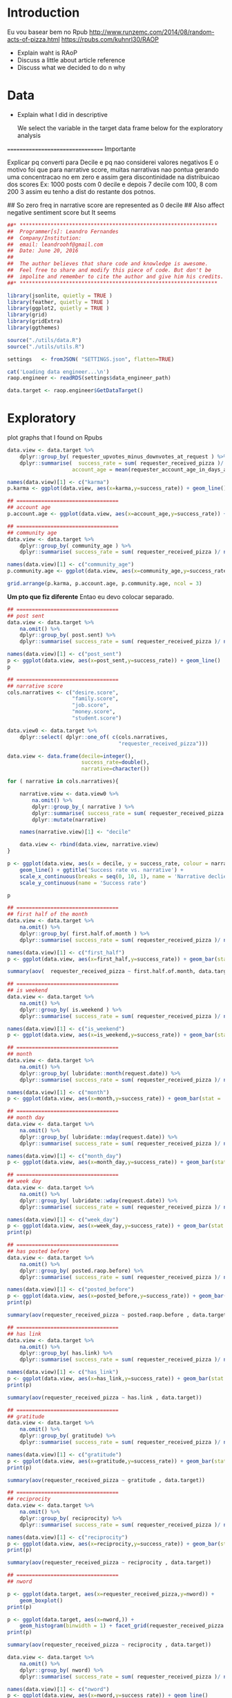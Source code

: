 

* Introduction

  Eu vou basear bem no Rpub
  http://www.runzemc.com/2014/08/random-acts-of-pizza.html
  https://rpubs.com/kuhnrl30/RAOP

  * Explain waht is RAoP
  * Discuss a little about article reference
  * Discuss what we decided to do n why
    
* Data

  * Explain what I did in descriptive

    We select the variable in the target data frame below for the
    exploratory analysis
    
  ================================= Importante

  Explicar pq converti para Decile e pq nao considerei valores negativos
  E o motivo foi que para narrative score, muitas narrativas nao pontua gerando 
  uma concentracao no em zero e assim gera discontinidade na distribuicao dos scores
  Ex: 1000 posts com 0 decile e depois 7 decile com 100, 8 com 200 3 assim eu tenho
  a dist do restante dos potnos. 


  ## So zero freq in narrative score are represented as 0 decile
  ## Also affect negative sentiment score but It seems 

    
  #+BEGIN_SRC R :session :tangle raop.R :results none
    ##* ****************************************************************
    ##  Programmer[s]: Leandro Fernandes
    ##  Company/Institution:
    ##  email: leandroohf@gmail.com
    ##  Date: June 20, 2016
    ##  
    ##  The author believes that share code and knowledge is awesome.
    ##  Feel free to share and modify this piece of code. But don't be
    ##  impolite and remember to cite the author and give him his credits.
    ##* ****************************************************************

    library(jsonlite, quietly = TRUE )
    library(feather, quietly = TRUE )
    library(ggplot2, quietly = TRUE )
    library(grid)
    library(gridExtra)
    library(ggthemes)

    source("./utils/data.R")
    source("./utils/utils.R")

    settings   <- fromJSON( "SETTINGS.json", flatten=TRUE)

    cat('Loading data engineer...\n')
    raop.engineer <- readRDS(settings$data_engineer_path)

    data.target <- raop.engineer$GetDataTarget()
  #+END_SRC

* Exploratory

  plot graphs that I found on Rpubs
  
  #+BEGIN_SRC R :session :tangle exp.R
    data.view <- data.target %>%
        dplyr::group_by( requester_upvotes_minus_downvotes_at_request ) %>%
        dplyr::summarise(  success_rate = sum( requester_received_pizza )/ n(),
                         account_age = mean(requester_account_age_in_days_at_request))

    names(data.view)[1] <- c("karma")
    p.karma <- ggplot(data.view, aes(x=karma,y=success_rate)) + geom_line()

    ## =================================
    ## account age
    p.account.age <- ggplot(data.view, aes(x=account_age,y=success_rate)) + geom_line()

    ## =================================
    ## community age
    data.view <- data.target %>%
        dplyr::group_by( community_age ) %>%
        dplyr::summarise( success_rate = sum( requester_received_pizza )/ n())

    names(data.view)[1] <- c("community_age")
    p.community.age <- ggplot(data.view, aes(x=community_age,y=success_rate)) + geom_line()

    grid.arrange(p.karma, p.account.age, p.community.age, ncol = 3)

  #+END_SRC
  
  *Um pto que fiz diferente* Entao eu devo colocar separado.
  
  #+BEGIN_SRC R :session :tangle exp.R
    ## =================================
    ## post sent
    data.view <- data.target %>%
        na.omit() %>%
        dplyr::group_by( post.sent) %>%
        dplyr::summarise( success_rate = sum( requester_received_pizza )/ n())

    names(data.view)[1] <- c("post_sent")
    p <- ggplot(data.view, aes(x=post_sent,y=success_rate)) + geom_line()
    p

    ## =================================
    ## narrative score
    cols.narratives <- c("desire.score",
                         "family.score",
                         "job.score",
                         "money.score",
                         "student.score")

    data.view0 <- data.target %>%
        dplyr::select( dplyr::one_of( c(cols.narratives,
                                        "requester_received_pizza")))

    data.view <- data.frame(decile=integer(),
                            success_rate=double(),
                            narrative=character())

    for ( narrative in cols.narratives){
    
        narrative.view <- data.view0 %>%
            na.omit() %>%
            dplyr::group_by_( narrative ) %>%
            dplyr::summarise( success_rate = sum( requester_received_pizza )/ n())  %>%
            dplyr::mutate(narrative)
    
        names(narrative.view)[1] <- "decile" 
    
        data.view <- rbind(data.view, narrative.view)
    }

    p <- ggplot(data.view, aes(x = decile, y = success_rate, colour = narrative, group = narrative)) +
        geom_line() + ggtitle('Success rate vs. narrative') +
        scale_x_continuous(breaks = seq(0, 10, 1), name = 'Narrative declie') +
        scale_y_continuous(name = 'Success rate')

    p

  #+END_SRC

  #+BEGIN_SRC R :session :tangle exp.R
    ## =================================
    ## first half of the month 
    data.view <- data.target %>%
        na.omit() %>%
        dplyr::group_by( first.half.of.month ) %>%
        dplyr::summarise( success_rate = sum( requester_received_pizza )/ n())

    names(data.view)[1] <- c("first_half")
    p <- ggplot(data.view, aes(x=first_half,y=success_rate)) + geom_bar(stat = 'identity')

    summary(aov(  requester_received_pizza ~ first.half.of.month, data.target ))

    ## =================================
    ## is weekend
    data.view <- data.target %>%
        na.omit() %>%
        dplyr::group_by( is.weekend ) %>%
        dplyr::summarise( success_rate = sum( requester_received_pizza )/ n())

    names(data.view)[1] <- c("is_weekend")
    p <- ggplot(data.view, aes(x=is_weekend,y=success_rate)) + geom_bar(stat = 'identity')

    ## =================================
    ## month
    data.view <- data.target %>%
        na.omit() %>%
        dplyr::group_by( lubridate::month(request.date)) %>%
        dplyr::summarise( success_rate = sum( requester_received_pizza )/ n())

    names(data.view)[1] <- c("month")
    p <- ggplot(data.view, aes(x=month,y=success_rate)) + geom_bar(stat = 'identity')

    ## =================================
    ## month day
    data.view <- data.target %>%
        na.omit() %>%
        dplyr::group_by( lubridate::mday(request.date)) %>%
        dplyr::summarise( success_rate = sum( requester_received_pizza )/ n())

    names(data.view)[1] <- c("month_day")
    p <- ggplot(data.view, aes(x=month_day,y=success_rate)) + geom_bar(stat = 'identity')

    ## =================================
    ## week day
    data.view <- data.target %>%
        na.omit() %>%
        dplyr::group_by( lubridate::wday(request.date)) %>%
        dplyr::summarise( success_rate = sum( requester_received_pizza )/ n())

    names(data.view)[1] <- c("week_day")
    p <- ggplot(data.view, aes(x=week_day,y=success_rate)) + geom_bar(stat = 'identity')
    print(p)

    ## =================================
    ## has posted before
    data.view <- data.target %>%
        na.omit() %>%
        dplyr::group_by( posted.raop.before) %>%
        dplyr::summarise( success_rate = sum( requester_received_pizza )/ n())

    names(data.view)[1] <- c("posted_before")
    p <- ggplot(data.view, aes(x=posted_before,y=success_rate)) + geom_bar(stat = 'identity') 
    print(p)

    summary(aov(requester_received_pizza ~ posted.raop.before , data.target)) 

    ## =================================
    ## has link
    data.view <- data.target %>%
        na.omit() %>%
        dplyr::group_by( has.link) %>%
        dplyr::summarise( success_rate = sum( requester_received_pizza )/ n())

    names(data.view)[1] <- c("has_link")
    p <- ggplot(data.view, aes(x=has_link,y=success_rate)) + geom_bar(stat = 'identity') 
    print(p)

    summary(aov(requester_received_pizza ~ has.link , data.target)) 

    ## =================================
    ## gratitude
    data.view <- data.target %>%
        na.omit() %>%
        dplyr::group_by( gratitude) %>%
        dplyr::summarise( success_rate = sum( requester_received_pizza )/ n())

    names(data.view)[1] <- c("gratitude")
    p <- ggplot(data.view, aes(x=gratitude,y=success_rate)) + geom_bar(stat = 'identity') 
    print(p)

    summary(aov(requester_received_pizza ~ gratitude , data.target)) 

    ## =================================
    ## reciprocity
    data.view <- data.target %>%
        na.omit() %>%
        dplyr::group_by( reciprocity) %>%
        dplyr::summarise( success_rate = sum( requester_received_pizza )/ n())

    names(data.view)[1] <- c("reciprocity")
    p <- ggplot(data.view, aes(x=reciprocity,y=success_rate)) + geom_bar(stat = 'identity') 
    print(p)

    summary(aov(requester_received_pizza ~ reciprocity , data.target)) 

    ## =================================
    ## nword

    p <- ggplot(data.target, aes(x=requester_received_pizza,y=nword)) +
        geom_boxplot()
    print(p)

    p <- ggplot(data.target, aes(x=nword,)) +
        geom_histogram(binwidth = 1) + facet_grid(requester_received_pizza ~ . )
    print(p)

    summary(aov(requester_received_pizza ~ reciprocity , data.target)) 

    data.view <- data.target %>%
        na.omit() %>%
        dplyr::group_by( nword) %>%
        dplyr::summarise( success_rate = sum( requester_received_pizza )/ n())

    names(data.view)[1] <- c("nword")
    p <- ggplot(data.view, aes(x=nword,y=success_rate)) + geom_line()
    print(p)    
  #+END_SRC

* Model
** Development
   Add model creation code and some comments

   glm: 5 min; 6 cores: 1. second
   gbm: 30 min; 6 cores: 1.7 min
   rf: 30 min; 6 cores: 6.3 min; 7 cores: 6.0 min
   nnet: 4 min; 6 cores: 0.87 min

   O ganho com 7 nao eh muito mas a maquina ainda fica utilizavel
   enquanto eu rodo os experimentos

   #+begin_src R
     library(caret)
     ##library(plyr)
     library(ggplot2)
     library(gridExtra)
     library(pROC)
     library(tictoc)

     library(doMC)
     registerDoMC(cores = 7)

     library(feather, quietly = TRUE )
     library(jsonlite, quietly = TRUE )

     source("./utils/data.R")
     source("./utils/utils.R")
     source("./utils/report.R")
     source("./utils/model.R")

     settings   <- fromJSON( "SETTINGS.json", flatten=TRUE)

     cat('Loading data engineer...\n')
     raop.engineer <- readRDS(settings$data_engineer_path)

     data.target <- raop.engineer$GetDataTarget()


     ## ----------------------------------- [ Data processing ]
     train_m <- data.target[, c("requester_upvotes_minus_downvotes_at_request",
                                "nword",
                                "requester_account_age_in_days_at_request",
                                "requester_days_since_first_post_on_raop_at_request",
                                "requester_number_of_posts_at_request",
                                "requester_number_of_posts_on_raop_at_request",
                                "money.score",
                                "desire.score",
                                "family.score",
                                "job.score",
                                "student.score",
                                "post.sent",
                                "has.link",
                                "gratitude",
                                "reciprocity",
                                "is.weekend",
                                "community_age",
                                "first.half.of.month",
                                "posted.raop.before",                           
                                "requester_received_pizza")]

     train_m$has.link <- as.numeric(train_m$has.link)
     train_m$first.half.of.month <- as.numeric(train_m$first.half.of.month)
     train_m$posted.raop.before <- as.numeric(train_m$posted.raop.before)
     train_m$gratitude <- as.numeric(train_m$gratitude)
     train_m$reciprocity <- as.numeric(train_m$reciprocity)
     train_m$is.weekend <- as.numeric(train_m$is.weekend)

     train_m$requester_received_pizza <- as.factor(train_m$requester_received_pizza)

     levels(train_m$requester_received_pizza) <- list("fail" = FALSE, "success" = TRUE)

     train_ind = createDataPartition(train_m$requester_received_pizza,
                                    p = .75, list = FALSE)

     train_tr = train_m[train_ind, ]
     train_te = train_m[-train_ind, ]

     ##train the training set
     ind_vars = names(train_tr)[1:length(train_tr)-1]

     ctrl = trainControl(method = 'cv', summaryFunction = twoClassSummary, classProbs = T)

     ## ------------------------------- [ Logistic Regression ]
     set.seed(2014)
     tic("Training: GLM .....")
     logit_m <- train(requester_received_pizza ~ ., data = train_tr,
                      method = 'glm', metric = 'ROC', trControl = ctrl)

     logit_imp = varImp(logit_m)
     toc()

     ## ----------------------------------------------- [ GBM ]
     gbm_tune = expand.grid( interaction.depth = seq(1, 5, 2),
                            n.trees = seq(500, 2000, 500),
                            shrinkage = c(.01, .1),
                            n.minobsinnode = 9)

     set.seed(2014)
     tic("Training: GBM .....")
     gbm_m = train(x = train_tr[, ind_vars], y = train_tr$requester_received_pizza,
                   method = 'gbm', tuneGrid = gbm_tune,
                   metric = 'ROC', verbose = F, trControl = ctrl)

     gbm_imp = varImp(gbm_m)
     toc()

     ## ------------------------------------- [ Random Forest ]
     #random forests (mtry = 2, roc = .656)
     rf_tune = expand.grid(.mtry = seq(2, 10))

     set.seed(2014)
     tic("Training: RF .....")
     rf_m = train(x = train_tr[, ind_vars], y = train_tr$requester_received_pizza,
                  method = 'rf', ntree = 1000, metric = 'ROC', 
                  tuneGrid = rf_tune, trControl = ctrl, importance = T)

     rf_imp = varImp(rf_m)
     toc()


     ## ------------------------------------ [ Neural Network ]
     #nnet (size = 4, decay = 2, roc = .669)
     nnet_tune = expand.grid(size = 1:10, decay = c(0, .1, 1, 2))

     set.seed(2014)
     tic("Training: Neural Net .....")
     nnet_m = train(x = train_tr[, ind_vars], y = train_tr$requester_received_pizza,
                    method = 'nnet', tuneGrid = nnet_tune,
                    metric = 'ROC', preProc = c('center', 'scale'),
                    verbose = F,
                    trControl = ctrl)

     nnet_imp = varImp(nnet_m)
     toc()


     ## ----------------------------------------------- [ SVM ]

     # Use the expand.grid to specify the search space	
     svm_tune  <- expand.grid(sigma = c(.01, .015, 0.2),
                              C = c(0.75, 0.9, 1, 1.1, 1.25))

     set.seed(2014)
     tic("Training: SVM .....")
     svm_m <- train( x = train_tr[ , ind_vars], y = train_tr$requester_received_pizza,
                    method = "svmRadial", tuneGrid = svm_tune,
                    metric = "ROC", preProc = c("center", "scale"),
                    verbose= F,
                    trControl = ctrl)


     svm_imp = varImp(svm_m)
     svm_imp$model <- "SVM"
     toc()

     ## --------------------------------- [ best simple model ]

     tic("Training: Simple Model .....")
     simple_m <- glm( requester_received_pizza ~ nword,
                     family=binomial(link='logit'),
                     data = train_tr)

     toc()
     simple_p    <- predict(simple_m, train_te[, ind_vars], type = 'link')
     roc(train_te$requester_received_pizza, simple_p)

     ## ------------------------------- [ Plot Var Importance ]

     ## plot importance
     plot_imp <- function(x) {

         ## data hangler
         df = data.frame(x[[1]])
         names(df) = 'importance'
         df$variable = row.names(df)

         var_order = df$variable[order(df$importance)]
         df$variable = factor(df$variable, levels = var_order)

         p <- ggplot(df, aes(x = importance, y = variable)) +
             geom_segment(aes(yend = variable), xend = 0, colour = 'grey50') +
             geom_point(size = 3, colour = '#1d91c0') +
         ggtitle(x[[2]]) + theme_bw() + guides(fill = F)

         return(p)
     }


     p_logit_imp <- plot_imp(logit_imp)
     p_rf_imp    <- plot_imp(rf_imp)
     p_gbm_imp   <- plot_imp(gbm_imp)
     p_nnet_imp  <- plot_imp(nnet_imp)
     p_svm_imp   <- plot_imp(svm_imp)

     grid.arrange(p_logit_imp, p_rf_imp, p_gbm_imp, p_nnet_imp, p_svm_imp, top= 'Variable importance')

     ## apply to test set
     logit_p <- predict(logit_m, train_te[, ind_vars], type = 'prob')
     rf_p    <- predict(rf_m, train_te[, ind_vars], type = 'prob')
     gbm_p   <- predict(gbm_m, train_te[, ind_vars], type = 'prob')
     nnet_p  <- predict(nnet_m, train_te[, ind_vars], type = 'prob')
     svm_p   <- predict(svm_m, train_te[, ind_vars], type = 'prob')

     ## combine results
     mean_p <- (logit_p$success + rf_p$success + gbm_p$success + nnet_p$success + svm_p$success) / 5
     roc(train_te$requester_received_pizza, mean_p)

     ## --------------------------------------- [ Preditcions ]

     pred_log  <- predict( object = logit_m, newdata = train_te, type = "raw") 
     pred_gbm  <- predict( object = gbm_m, newdata = train_te[, ind_vars], type = "raw") 
     pred_rf   <- predict( object = rf_m, newdata = train_te, type = "raw")
     pred_nnet <- predict( object = nnet_m, newdata = train_te, type = "raw")
     ## pred_svm  <- predict( object = svm_m, newdata = train_te, type = "raw")

     pred_mean <- as.factor(mean_p > 0.5)
     levels(pred_mean) = list("fail" = FALSE, "success" = TRUE)

     ## pred_stacking <- gbm(Y ~ X:M1,M2,M3,M4)

     pred_null <- as.factor(rep(FALSE, length(pred_log)))
     levels(pred_null) = list("fail" = FALSE, "success" = TRUE)

     pred_simple <- predict( object = simple_m, newdata = train_te, type = "link")
     pred_simple <-  as.factor(pred_simple > 0.5)
     levels(pred_simple) = list("fail" = FALSE, "success" = TRUE)

     bool_log  <- pred_log == train_te$requester_received_pizza
     bool_gbm  <- pred_gbm == train_te$requester_received_pizza
     bool_rf   <- pred_rf == train_te$requester_received_pizza
     bool_nnet <- pred_nnet == train_te$requester_received_pizza
     ## bool_svm  <- pred_svm == train_te$requester_received_pizza
     bool_mean <- pred_mean == train_te$requester_received_pizza

     bool_null <- pred_null == train_te$requester_received_pizza
     bool_simple <- pred_simple == train_te$requester_received_pizza

     r_df <- cbind( train_te[, ind_vars],
                   train_te$requester_received_pizza, bool_log,bool_gbm,
                   bool_rf, bool_nnet, bool_mean, bool_null) ## bool_svm)


     confusionMatrix(pred_log, train_te$requester_received_pizza)
     confusionMatrix(pred_gbm, train_te$requester_received_pizza)
     confusionMatrix(pred_rf, train_te$requester_received_pizza)
     confusionMatrix(pred_nnet, train_te$requester_received_pizza)
     ##confusionMatrix(pred_svm, train_te$requester_received_pizza)

     confusionMatrix(pred_null, train_te$requester_received_pizza)
     confusionMatrix(pred_mean, train_te$requester_received_pizza)

     cor(r_df[,c("bool_log","bool_gbm","bool_rf","bool_nnet")])
   #+end_src
  
** Diagnostics
  
   Como adicionar alguma metrica mais simples como por exemplo
   precisoin or

   #+begin_src R
     ## compare models algorithms (legal esta metodo)
     resamps <- resamples(list(LOGIT = logit_m,
                               GBM = gbm_m,
                               RF  = rf_m,
                               NNET = nnet_m,
                               SVM = svm_m))

     summary(resamps)

     bwplot(resamps, layout = c(5, 1))
   #+end_src


   =================================

   Permutation test 

* Conclusion
